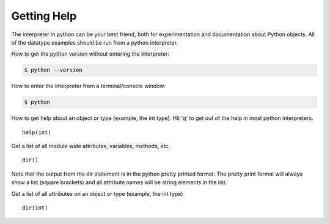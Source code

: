 ************
Getting Help
************


The interpreter in python can be your best friend, both for experimentation and
documentation about Python objects. All of the datatype examples should be run
from a python interpreter.

How to get the python version without entering the interpreter:

.. code-block:: console

   $ python --version

How to enter the interpreter from a terminal/console window:

.. code-block:: console

   $ python

How to get help about an object or type (example, the int type). Hit 'q' to get
out of the help in most python interpreters.

::

   help(int)

Get a list of all module wide attributes, variables, methods, etc.

::

   dir()

Note that the output from the dir statement is in the python pretty printed
format. The pretty print format will always show a list (square brackets) and
all attribute names will be string elements in the list.

Get a list of all attributes on an object or type
(example, the int type)

::

   dir(int)
